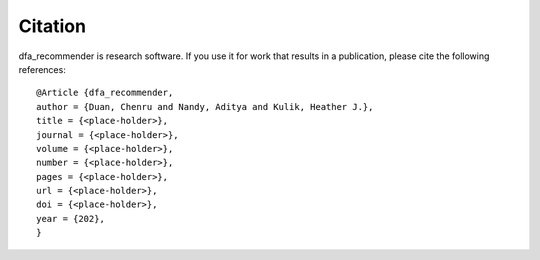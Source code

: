 Citation
========

dfa_recommender is research software. If you use it for work that results in a publication, please cite the following references:

::

	@Article {dfa_recommender,
	author = {Duan, Chenru and Nandy, Aditya and Kulik, Heather J.},
	title = {<place-holder>},
	journal = {<place-holder>},
	volume = {<place-holder>},
	number = {<place-holder>},
	pages = {<place-holder>},
	url = {<place-holder>},
	doi = {<place-holder>},
	year = {202},
	}


